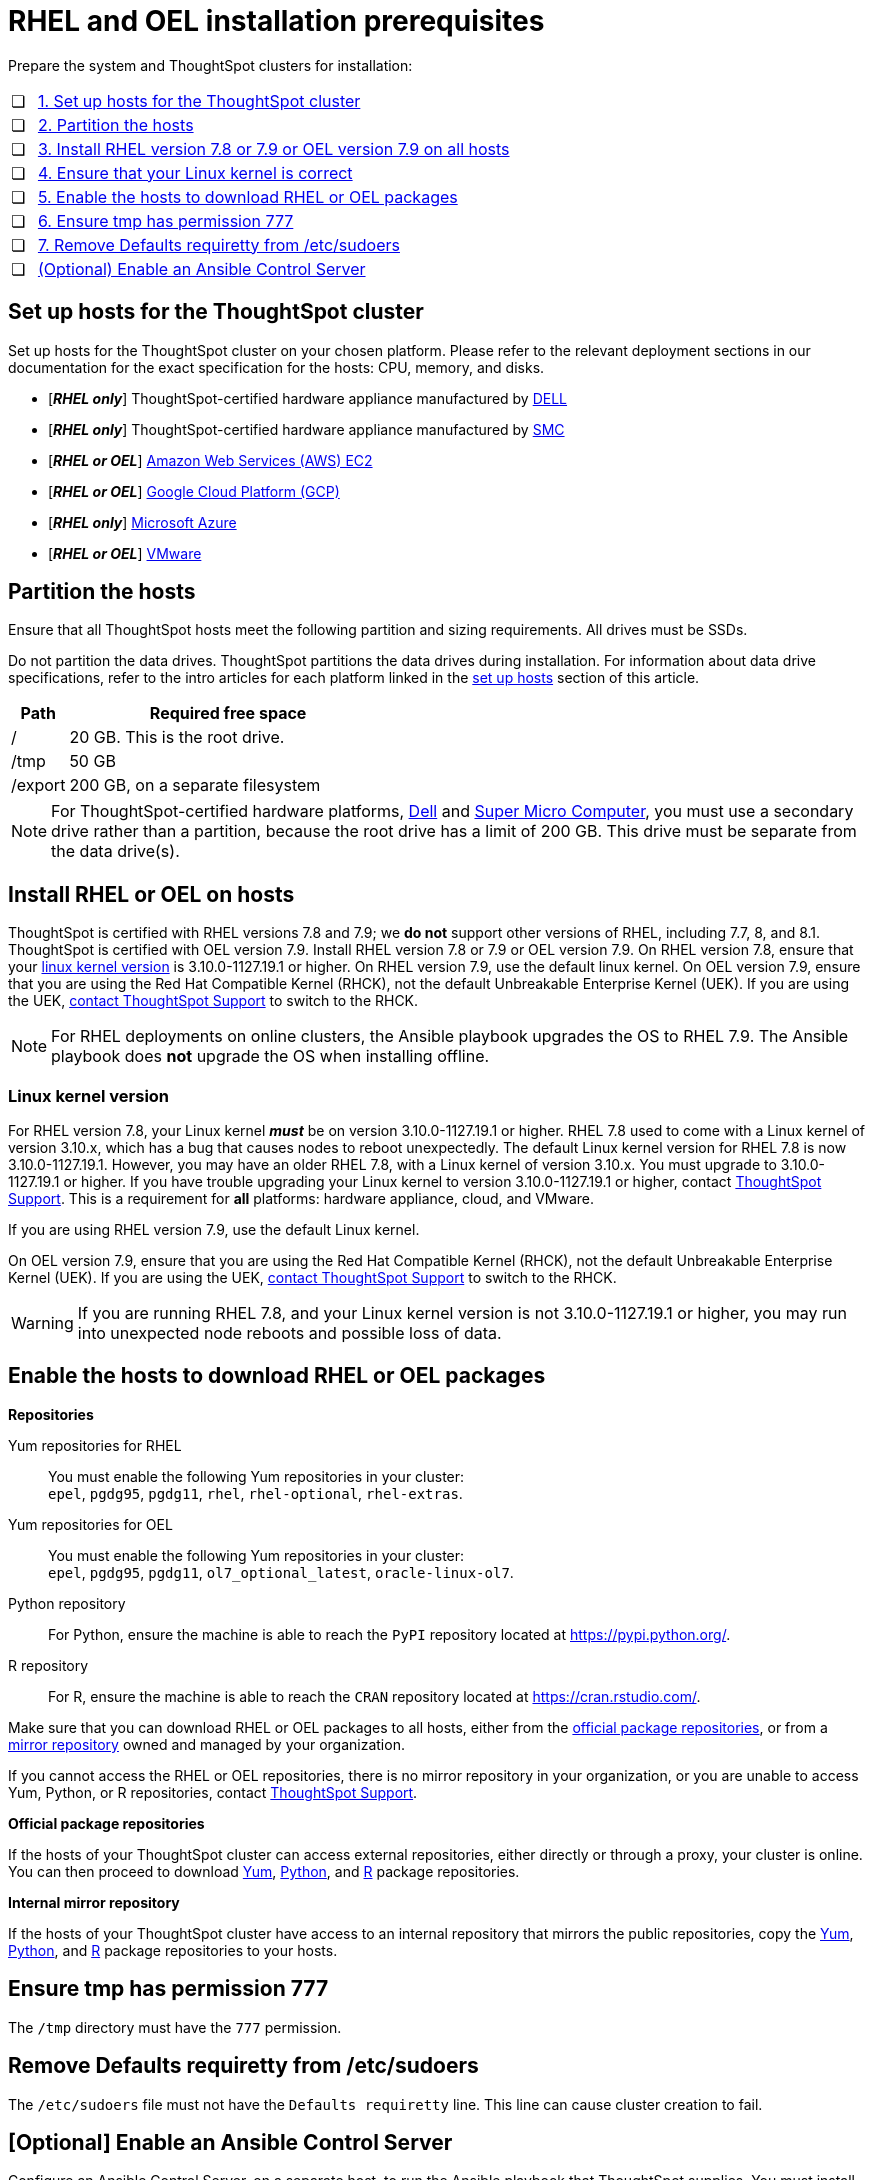 = RHEL and OEL installation prerequisites
:last_updated: 8/6/2021
:linkattrs:
:page-aliases: /appliance/rhel/rhel-prerequisites.adoc
:experimenal:

Prepare the system and ThoughtSpot clusters for installation:

[cols="5,~",grid=none,frame=none]
|===
| &#10063; | xref:set-up-hosts[1. Set up hosts for the ThoughtSpot cluster]
| &#10063; | xref:partition-hosts[2. Partition the hosts]
| &#10063; | xref:install-rhel[3. Install RHEL version 7.8 or 7.9 or OEL version 7.9 on all hosts]
| &#10063; | xref:linux-kernel-version[4. Ensure that your Linux kernel is correct]
| &#10063; | xref:enable-hosts[5. Enable the hosts to download RHEL or OEL packages]
| &#10063; | xref:tmp-permission[6. Ensure tmp has permission 777]
| &#10063; | xref:etc-sudoers[7. Remove Defaults requiretty from /etc/sudoers]
| &#10063; | xref:enable-ansible[ (Optional) Enable an Ansible Control Server]
|===

[#set-up-hosts]
== Set up hosts for the ThoughtSpot cluster

Set up hosts for the ThoughtSpot cluster on your chosen platform.
Please refer to the relevant deployment sections in our documentation for the exact specification for the hosts: CPU, memory, and disks.

* [*_RHEL only_*] ThoughtSpot-certified hardware appliance manufactured by xref:dell.adoc[DELL]
* [*_RHEL only_*] ThoughtSpot-certified hardware appliance manufactured by xref:smc.adoc[SMC]
* [*_RHEL or OEL_*] xref:aws-configuration-options.adoc[Amazon Web Services (AWS) EC2]
* [*_RHEL or OEL_*] xref:gcp-configuration-options.adoc[Google Cloud Platform (GCP)]
* [*_RHEL only_*] xref:azure-configuration-options.adoc[Microsoft Azure]
* [*_RHEL or OEL_*] xref:vmware.adoc[VMware]

[#partition-hosts]
== Partition the hosts

Ensure that all ThoughtSpot hosts meet the following partition and sizing requirements.
All drives must be SSDs.

Do not partition the data drives. ThoughtSpot partitions the data drives during installation. For information about data drive specifications, refer to the intro articles for each platform linked in the <<set-up-hosts,set up hosts>> section of this article.


[cols="15,85",options="header"]
|===
| Path | Required free space

| /
| 20 GB. This is the root drive.

| /tmp
| 50 GB

| /export
| 200 GB, on a separate filesystem
|===


NOTE: For ThoughtSpot-certified hardware platforms, xref:dell.adoc[Dell] and xref:smc.adoc[Super Micro Computer], you must use a secondary drive rather than a partition, because the root drive has a limit of 200 GB. This drive must be separate from the data drive(s).

[#install-rhel]
== Install RHEL or OEL on hosts

ThoughtSpot is certified with RHEL versions 7.8 and 7.9;
we *do not* support other versions of RHEL, including 7.7, 8, and 8.1.
ThoughtSpot is certified with OEL version 7.9. Install RHEL version 7.8 or 7.9 or OEL version 7.9. On RHEL version 7.8, ensure that your <<#linux-kernel-version,linux kernel version>> is 3.10.0-1127.19.1 or higher. On RHEL version 7.9, use the default linux kernel. On OEL version 7.9, ensure that you are using the Red Hat Compatible Kernel (RHCK), not the default Unbreakable Enterprise Kernel (UEK). If you are using the UEK, xref:support-contact.adoc[contact ThoughtSpot Support] to switch to the RHCK.

NOTE: For RHEL deployments on online clusters, the Ansible playbook upgrades the OS to RHEL 7.9. The Ansible playbook does *not* upgrade the OS when installing offline.

[#linux-kernel-version]
=== Linux kernel version

For RHEL version 7.8, your Linux kernel *_must_* be on version 3.10.0-1127.19.1 or higher.
RHEL 7.8 used to come with a Linux kernel of version 3.10.x, which has a bug that causes nodes to reboot unexpectedly.
The default Linux kernel version for RHEL 7.8 is now 3.10.0-1127.19.1.
However, you may have an older RHEL 7.8, with a Linux kernel of version 3.10.x.
You must upgrade to 3.10.0-1127.19.1 or higher.
If you have trouble upgrading your Linux kernel to version 3.10.0-1127.19.1 or higher, contact xref:support-contact.adoc[ThoughtSpot Support].
This is a requirement for *all* platforms: hardware appliance, cloud, and VMware.

If you are using RHEL version 7.9, use the default Linux kernel.

On OEL version 7.9, ensure that you are using the Red Hat Compatible Kernel (RHCK), not the default Unbreakable Enterprise Kernel (UEK). If you are using the UEK, xref:support-contact.adoc[contact ThoughtSpot Support] to switch to the RHCK.

WARNING: If you are running RHEL 7.8, and your Linux kernel version is not 3.10.0-1127.19.1 or higher, you may run into unexpected node reboots and possible loss of data.

[#enable-hosts]
== Enable the hosts to download RHEL or OEL packages

*Repositories*

[#yum-repository]
Yum repositories for RHEL::
  You must enable the following Yum repositories in your cluster: +
  `epel`, `pgdg95`, `pgdg11`, `rhel`, `rhel-optional`, `rhel-extras`.

Yum repositories for OEL::
  You must enable the following Yum repositories in your cluster: +
  `epel`, `pgdg95`, `pgdg11`, `ol7_optional_latest`, `oracle-linux-ol7`.

[#python-repository]
Python repository::
  For Python, ensure the machine is able to reach the `PyPI` repository located at https://pypi.python.org/.

[#r-repository]
R repository::
  For R, ensure the machine is able to reach the `CRAN` repository located at https://cran.rstudio.com/.

Make sure that you can download RHEL or OEL packages to all hosts, either from the xref:official-repositories[official package repositories], or from a xref:mirror-repositories[mirror repository] owned and managed by your organization.

If you cannot access the RHEL or OEL repositories, there is no mirror repository in your organization, or you are unable to access Yum, Python, or R repositories, contact xref:support-contact.adoc[ThoughtSpot Support].

[#official-repositories]
*Official package repositories*

If the hosts of your ThoughtSpot cluster can access external repositories, either directly or through a proxy, your cluster is online.
You can then proceed to download xref:yum-repository[Yum], xref:python-repository[Python], and xref:r-repository[R] package repositories.

[#mirror-repositories]
*Internal mirror repository*

If the hosts of your ThoughtSpot cluster have access to an internal repository that mirrors the public repositories, copy the xref:yum-repository[Yum], xref:python-repository[Python], and xref:r-repository[R] package repositories to your hosts.

[#tmp-permission]
== Ensure tmp has permission 777

The `/tmp` directory must have the `777` permission.

[#etc-sudoers]
== Remove Defaults requiretty from /etc/sudoers

The `/etc/sudoers` file must not have the `Defaults requiretty` line. This line can cause cluster creation to fail.

[#enable-ansible]
== [Optional] Enable an Ansible Control Server

Configure an Ansible Control Server, on a separate host, to run the Ansible playbook that ThoughtSpot supplies.
You must install both `rsync` and Ansible on the Ansible Control Server host.